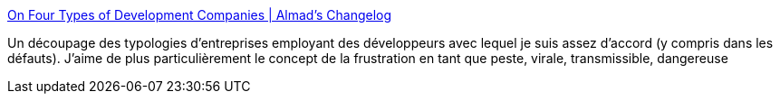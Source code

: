 :jbake-type: post
:jbake-status: published
:jbake-title: On Four Types of Development Companies | Almad's Changelog
:jbake-tags: entreprise,organisation,sociologie,carrière,développeur,_mois_juin,_année_2020
:jbake-date: 2020-06-25
:jbake-depth: ../
:jbake-uri: shaarli/1593072451000.adoc
:jbake-source: https://nicolas-delsaux.hd.free.fr/Shaarli?searchterm=https%3A%2F%2Falmad.blog%2Fnotes%2F2020%2Fon-four-types-of-dev-companies%2F&searchtags=entreprise+organisation+sociologie+carri%C3%A8re+d%C3%A9veloppeur+_mois_juin+_ann%C3%A9e_2020
:jbake-style: shaarli

https://almad.blog/notes/2020/on-four-types-of-dev-companies/[On Four Types of Development Companies | Almad's Changelog]

Un découpage des typologies d'entreprises employant des développeurs avec lequel je suis assez d'accord (y compris dans les défauts). J'aime de plus particulièrement le concept de la frustration en tant que peste, virale, transmissible, dangereuse
